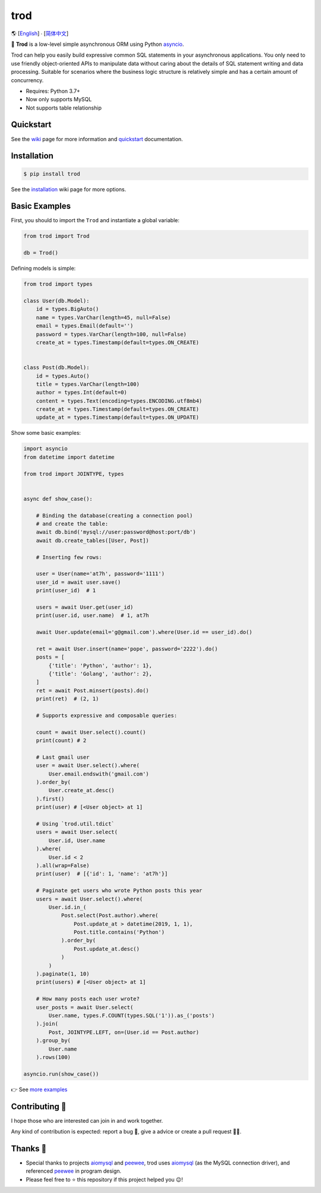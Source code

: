 ====
trod
====

🌎 [`English </README.rst>`_] ∙ [`简体中文 </README.cn.rst>`_]

.. image:: https://img.shields.io/pypi/v/trod.svg
        :target: https://pypi.python.org/pypi/trod

.. image:: https://travis-ci.org/at7h/trod.svg?branch=master
        :target: https://travis-ci.org/at7h/trod

.. image:: https://coveralls.io/repos/github/at7h/trod/badge.svg?branch=master
        :target: https://coveralls.io/github/at7h/trod?branch=master

.. image:: https://api.codacy.com/project/badge/Grade/24451621f9554f7a8d857c5b3dd6e522
        :target: https://www.codacy.com/manual/at7h/trod?utm_source=github.com&amp;utm_medium=referral&amp;utm_content=at7h/trod&amp;utm_campaign=Badge_Grade

.. image:: https://img.shields.io/pypi/pyversions/trod
        :target: https://img.shields.io/pypi/pyversions/trod
        :alt: PyPI - Python Version

🌟 **Trod** is a low-level simple asynchronous ORM using Python asyncio_.

Trod can help you easily build expressive common SQL statements in your asynchronous applications.
You only need to use friendly object-oriented APIs to manipulate data without caring about the details of SQL statement writing and data processing. 
Suitable for scenarios where the business logic structure is relatively simple and has a certain amount of concurrency.

* Requires: Python 3.7+
* Now only supports MySQL
* Not supports table relationship

Quickstart
----------

See the wiki_ page for more information and quickstart_ documentation.


Installation
------------

.. code-block:: console

    $ pip install trod

See the installation_ wiki page for more options.


Basic Examples
--------------

First, you should to import the ``Trod`` and instantiate a global variable:

.. code-block:: python

    from trod import Trod

    db = Trod()


Defining models is simple:

.. code-block:: python

    from trod import types

    class User(db.Model):
        id = types.BigAuto()
        name = types.VarChar(length=45, null=False)
        email = types.Email(default='')
        password = types.VarChar(length=100, null=False)
        create_at = types.Timestamp(default=types.ON_CREATE)


    class Post(db.Model):
        id = types.Auto()
        title = types.VarChar(length=100)
        author = types.Int(default=0)
        content = types.Text(encoding=types.ENCODING.utf8mb4)
        create_at = types.Timestamp(default=types.ON_CREATE)
        update_at = types.Timestamp(default=types.ON_UPDATE)


Show some basic examples:

.. code-block:: python

    import asyncio
    from datetime import datetime

    from trod import JOINTYPE, types


    async def show_case():

        # Binding the database(creating a connection pool)
        # and create the table:
        await db.bind('mysql://user:password@host:port/db')
        await db.create_tables([User, Post])

        # Inserting few rows:

        user = User(name='at7h', password='1111')
        user_id = await user.save()
        print(user_id)  # 1

        users = await User.get(user_id)
        print(user.id, user.name)  # 1, at7h

        await User.update(email='g@gmail.com').where(User.id == user_id).do()

        ret = await User.insert(name='pope', password='2222').do()
        posts = [
            {'title': 'Python', 'author': 1},
            {'title': 'Golang', 'author': 2},
        ]
        ret = await Post.minsert(posts).do()
        print(ret)  # (2, 1)

        # Supports expressive and composable queries:

        count = await User.select().count()
        print(count) # 2

        # Last gmail user
        user = await User.select().where(
            User.email.endswith('gmail.com')
        ).order_by(
            User.create_at.desc()
        ).first()
        print(user) # [<User object> at 1]

        # Using `trod.util.tdict`
        users = await User.select(
            User.id, User.name
        ).where(
            User.id < 2
        ).all(wrap=False)
        print(user)  # [{'id': 1, 'name': 'at7h'}]

        # Paginate get users who wrote Python posts this year
        users = await User.select().where(
            User.id.in_(
                Post.select(Post.author).where(
                    Post.update_at > datetime(2019, 1, 1),
                    Post.title.contains('Python')
                ).order_by(
                    Post.update_at.desc()
                )
            )
        ).paginate(1, 10)
        print(users) # [<User object> at 1]

        # How many posts each user wrote?
        user_posts = await User.select(
            User.name, types.F.COUNT(types.SQL('1')).as_('posts')
        ).join(
            Post, JOINTYPE.LEFT, on=(User.id == Post.author)
        ).group_by(
            User.name
        ).rows(100)

    asyncio.run(show_case())

👉 See `more examples </examples>`_


Contributing 👏
---------------

I hope those who are interested can join in and work together.

Any kind of contribution is expected:
report a bug 🐞, give a advice or create a pull request 🙋‍♂️.


Thanks 🤝
---------

* Special thanks to projects aiomysql_ and peewee_, trod uses aiomysql_ (as the MySQL connection driver),
  and referenced peewee_ in program design.
* Please feel free to ⭐️ this repository if this project helped you 😉!

.. _wiki: https://github.com/at7h/trod/wiki
.. _quickstart: https://github.com/at7h/trod/wiki#quickstart
.. _installation: https://github.com/at7h/trod/wiki#installation
.. _asyncio: https://docs.python.org/3.7/library/asyncio.html
.. _aiomysql: https://github.com/aio-libs/aiomysql
.. _peewee: https://github.com/coleifer/peewee
